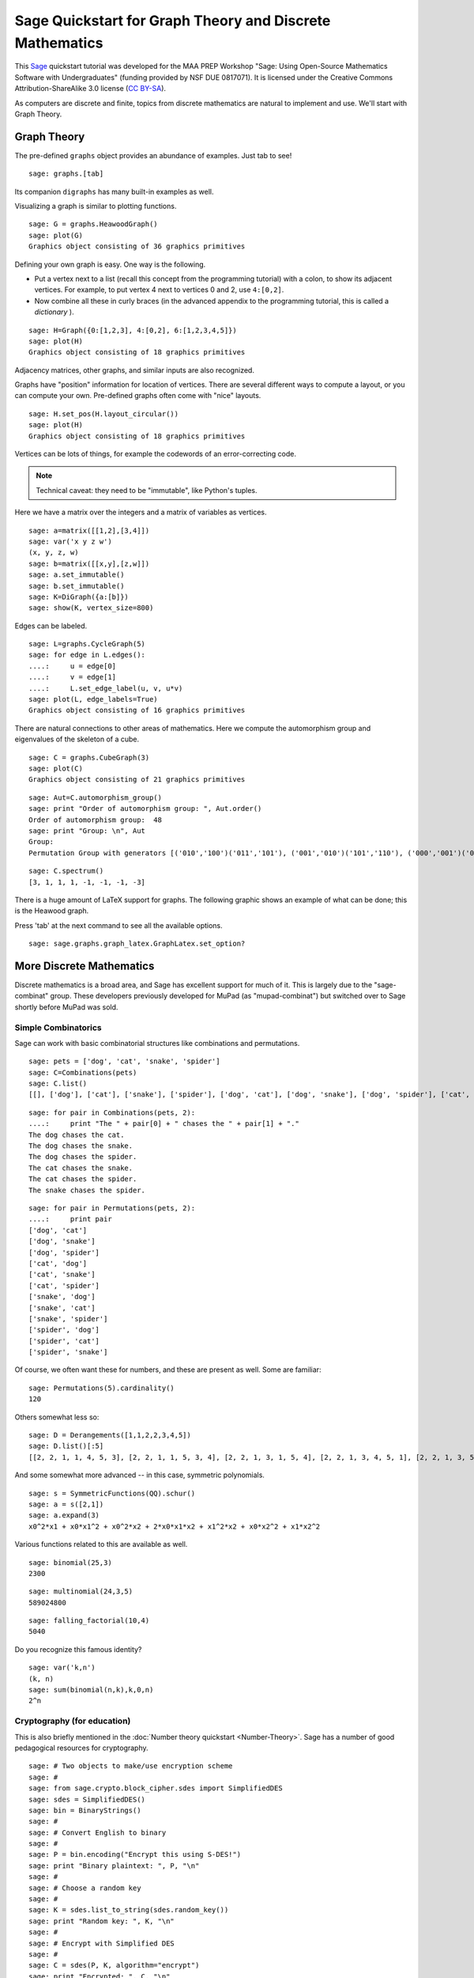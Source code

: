 .. -*- coding: utf-8 -*-

.. linkall

Sage Quickstart for Graph Theory and Discrete Mathematics
=========================================================

This `Sage <http://www.sagemath.org>`_ quickstart tutorial was developed
for the MAA PREP Workshop "Sage: Using Open\-Source Mathematics Software
with Undergraduates" (funding provided by NSF DUE 0817071).  It is
licensed under the Creative Commons Attribution\-ShareAlike 3.0 license
(`CC BY\-SA <http://creativecommons.org/licenses/by-sa/3.0/>`_).

As computers are discrete and finite, topics from discrete mathematics
are natural to implement and use.  We'll start with Graph Theory.

Graph Theory
------------

The pre\-defined ``graphs`` object provides an abundance of examples.
Just tab to see!

.. skip

::

    sage: graphs.[tab]

Its companion ``digraphs`` has many built\-in examples as well.

Visualizing a graph is similar to plotting functions.

::

    sage: G = graphs.HeawoodGraph()
    sage: plot(G)
    Graphics object consisting of 36 graphics primitives

Defining your own graph is easy.  One way is the following.

- Put a vertex next to a list (recall this concept from the programming
  tutorial) with a colon, to show its adjacent vertices. For example,
  to put vertex 4 next to vertices 0 and 2, use ``4:[0,2]``.

- Now combine all these in curly braces (in the advanced appendix to the
  programming tutorial, this is called a *dictionary* ).

::

    sage: H=Graph({0:[1,2,3], 4:[0,2], 6:[1,2,3,4,5]})
    sage: plot(H)
    Graphics object consisting of 18 graphics primitives

Adjacency matrices, other graphs, and similar inputs are also recognized.

..
   Comment this out for now.

   There is also a cool Javascript graph editor, due to Radoslav Kirov.
   Check it out!

   .. skip

   ::

       sage: graph_editor()

Graphs have "position" information for location of vertices.  There are
several different ways to compute a layout, or you can compute your own.
Pre\-defined graphs often come with "nice" layouts.

::

    sage: H.set_pos(H.layout_circular())
    sage: plot(H)
    Graphics object consisting of 18 graphics primitives

Vertices can be lots of things, for example the codewords of an
error\-correcting code.

.. note::
   Technical caveat: they need to be "immutable", like Python's tuples.

Here we have a matrix over the integers and a matrix of variables as
vertices.

::

    sage: a=matrix([[1,2],[3,4]])
    sage: var('x y z w')
    (x, y, z, w)
    sage: b=matrix([[x,y],[z,w]])
    sage: a.set_immutable()
    sage: b.set_immutable()
    sage: K=DiGraph({a:[b]})
    sage: show(K, vertex_size=800)

Edges can be labeled.

::

    sage: L=graphs.CycleGraph(5)
    sage: for edge in L.edges():
    ....:     u = edge[0]
    ....:     v = edge[1]
    ....:     L.set_edge_label(u, v, u*v)
    sage: plot(L, edge_labels=True)
    Graphics object consisting of 16 graphics primitives

There are natural connections to other areas of mathematics.  Here we
compute the automorphism group and eigenvalues of the skeleton of a
cube.

::

    sage: C = graphs.CubeGraph(3)
    sage: plot(C)
    Graphics object consisting of 21 graphics primitives

::

    sage: Aut=C.automorphism_group()
    sage: print "Order of automorphism group: ", Aut.order()
    Order of automorphism group:  48
    sage: print "Group: \n", Aut
    Group:
    Permutation Group with generators [('010','100')('011','101'), ('001','010')('101','110'), ('000','001')('010','011')('100','101')('110','111')]

::

    sage: C.spectrum()
    [3, 1, 1, 1, -1, -1, -1, -3]

There is a huge amount of LaTeX support for graphs.  The following
graphic shows an example of what can be done; this is the Heawood graph.

.. image:: ../media/heawood-graph-latex.png
    :align: center

Press 'tab' at the next command to see all the available options.

.. skip

::

    sage: sage.graphs.graph_latex.GraphLatex.set_option?

More Discrete Mathematics
-------------------------

Discrete mathematics is a broad area, and Sage has excellent support for
much of it.  This is largely due to the "sage\-combinat" group.  These
developers previously developed for MuPad (as "mupad\-combinat") but
switched over to Sage shortly before MuPad was sold.

Simple Combinatorics
~~~~~~~~~~~~~~~~~~~~~

Sage can work with basic combinatorial structures like combinations and
permutations.

::

    sage: pets = ['dog', 'cat', 'snake', 'spider']
    sage: C=Combinations(pets)
    sage: C.list()
    [[], ['dog'], ['cat'], ['snake'], ['spider'], ['dog', 'cat'], ['dog', 'snake'], ['dog', 'spider'], ['cat', 'snake'], ['cat', 'spider'], ['snake', 'spider'], ['dog', 'cat', 'snake'], ['dog', 'cat', 'spider'], ['dog', 'snake', 'spider'], ['cat', 'snake', 'spider'], ['dog', 'cat', 'snake', 'spider']]

::

    sage: for pair in Combinations(pets, 2):
    ....:     print "The " + pair[0] + " chases the " + pair[1] + "."
    The dog chases the cat.
    The dog chases the snake.
    The dog chases the spider.
    The cat chases the snake.
    The cat chases the spider.
    The snake chases the spider.

::

    sage: for pair in Permutations(pets, 2):
    ....:     print pair
    ['dog', 'cat']
    ['dog', 'snake']
    ['dog', 'spider']
    ['cat', 'dog']
    ['cat', 'snake']
    ['cat', 'spider']
    ['snake', 'dog']
    ['snake', 'cat']
    ['snake', 'spider']
    ['spider', 'dog']
    ['spider', 'cat']
    ['spider', 'snake']

Of course, we often want these for numbers, and these are present as
well.  Some are familiar:

::

    sage: Permutations(5).cardinality()
    120

Others somewhat less so:

::

    sage: D = Derangements([1,1,2,2,3,4,5])
    sage: D.list()[:5]
    [[2, 2, 1, 1, 4, 5, 3], [2, 2, 1, 1, 5, 3, 4], [2, 2, 1, 3, 1, 5, 4], [2, 2, 1, 3, 4, 5, 1], [2, 2, 1, 3, 5, 1, 4]]

And some somewhat more advanced -- in this case, symmetric polynomials.

::

    sage: s = SymmetricFunctions(QQ).schur()
    sage: a = s([2,1])
    sage: a.expand(3)
    x0^2*x1 + x0*x1^2 + x0^2*x2 + 2*x0*x1*x2 + x1^2*x2 + x0*x2^2 + x1*x2^2

Various functions related to this are available as well.

::

    sage: binomial(25,3)
    2300

::

    sage: multinomial(24,3,5)
    589024800

::

    sage: falling_factorial(10,4)
    5040

Do you recognize this famous identity?

::

    sage: var('k,n')
    (k, n)
    sage: sum(binomial(n,k),k,0,n)
    2^n

.. _CryptoEd:

Cryptography (for education)
~~~~~~~~~~~~~~~~~~~~~~~~~~~~~

This is also briefly mentioned in the :doc:`Number theory quickstart
<Number-Theory>`. Sage has a number of good pedagogical resources
for cryptography.

.. skip

::

    sage: # Two objects to make/use encryption scheme
    sage: #
    sage: from sage.crypto.block_cipher.sdes import SimplifiedDES
    sage: sdes = SimplifiedDES()
    sage: bin = BinaryStrings()
    sage: #
    sage: # Convert English to binary
    sage: #
    sage: P = bin.encoding("Encrypt this using S-DES!")
    sage: print "Binary plaintext: ", P, "\n"
    sage: #
    sage: # Choose a random key
    sage: #
    sage: K = sdes.list_to_string(sdes.random_key())
    sage: print "Random key: ", K, "\n"
    sage: #
    sage: # Encrypt with Simplified DES
    sage: #
    sage: C = sdes(P, K, algorithm="encrypt")
    sage: print "Encrypted: ", C, "\n"
    sage: #
    sage: # Decrypt for the round-trip
    sage: #
    sage: plaintxt = sdes(C, K, algorithm="decrypt")
    sage: print "Decrypted: ", plaintxt, "\n"
    sage: #
    sage: # Verify easily
    sage: #
    sage: print "Verify encryption/decryption: ", P == plaintxt
    Binary plaintext:  01000101011011100110001101110010011110010111000001110100001000000111010001101000011010010111001100100000011101010111001101101001011011100110011100100000010100110010110101000100010001010101001100100001

    Random key:  0100000011

    Encrypted:  00100001100001010011000111000110010000011011101011111011100011011111101111110111110010101000010010001101101010101000010011001010100001010111000010001101000011001001111111110100001000010000110001011000

    Decrypted:  01000101011011100110001101110010011110010111000001110100001000000111010001101000011010010111001100100000011101010111001101101001011011100110011100100000010100110010110101000100010001010101001100100001

    Verify encryption/decryption:  True

Coding Theory
~~~~~~~~~~~~~~

Here is a brief example of a linear binary code (group code).

Start with a generator matrix over :math:`\ZZ/2\ZZ`.

::

    sage: G = matrix(GF(2), [[1,1,1,0,0,0,0], [1,0,0,1,1,0,0], [0,1,0,1,0,1,0], [1,1,0,1,0,0,1]])
    sage: C = LinearCode(G)

::

    sage: C.is_self_dual()
    False

::

    sage: D = C.dual_code()
    sage: D
    Linear code of length 7, dimension 3 over Finite Field of size 2

::

    sage: D.basis()
    [(1, 0, 1, 0, 1, 0, 1), (0, 1, 1, 0, 0, 1, 1), (0, 0, 0, 1, 1, 1, 1)]

::

    sage: D.permutation_automorphism_group()
    Permutation Group with generators [(4,5)(6,7), (4,6)(5,7), (2,3)(6,7), (2,4)(3,5), (1,2)(5,6)]

